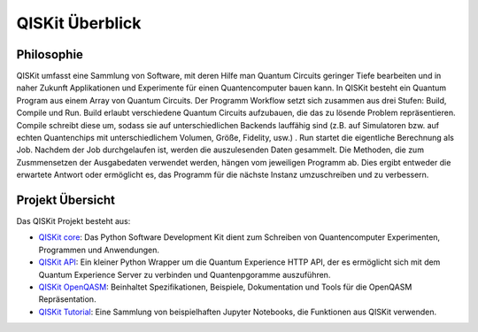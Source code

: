 QISKit Überblick
================

Philosophie
-----------

QISKit umfasst eine Sammlung von Software, mit deren Hilfe man Quantum
Circuits geringer Tiefe bearbeiten und in naher Zukunft Applikationen
und Experimente für einen Quantencomputer bauen kann. In QISKit besteht
ein Quantum Program aus einem Array von Quantum Circuits. Der Programm
Workflow setzt sich zusammen aus drei Stufen: Build, Compile und Run.
Build erlaubt verschiedene Quantum Circuits aufzubauen, die das zu lösende
Problem repräsentieren. Compile schreibt diese um, sodass sie auf
unterschiedlichen Backends lauffähig sind (z.B. auf Simulatoren bzw.
auf echten Quantenchips mit unterschiedlichem Volumen, Größe, Fidelity, usw.)
. Run startet die eigentliche Berechnung als Job. Nachdem der Job
durchgelaufen ist, werden die auszulesenden Daten gesammelt. Die Methoden,
die zum Zusmmensetzen der Ausgabedaten verwendet werden, hängen vom
jeweiligen Programm ab. Dies ergibt entweder die erwartete Antwort oder
ermöglicht es, das Programm für die nächste Instanz umzuschreiben und zu
verbessern.

Projekt Übersicht
-----------------
Das QISKit Projekt besteht aus:

* `QISKit core <https://github.com/QISKit/qiskit-core>`_: Das Python
  Software Development Kit dient zum Schreiben von Quantencomputer
  Experimenten, Programmen und Anwendungen.

* `QISKit API <https://github.com/QISKit/qiskit-api-py>`_: Ein kleiner
  Python Wrapper um die Quantum Experience HTTP API, der es ermöglicht
  sich mit dem Quantum Experience Server zu verbinden und Quantenpgoramme
  auszuführen.

* `QISKit OpenQASM <https://github.com/QISKit/qiskit-openqasm>`_:
  Beinhaltet Spezifikationen, Beispiele, Dokumentation und Tools
  für die OpenQASM Repräsentation.

* `QISKit Tutorial <https://github.com/QISKit/qiskit-tutorial>`_: Eine
  Sammlung von beispielhaften Jupyter Notebooks, die Funktionen aus QISKit
  verwenden.
